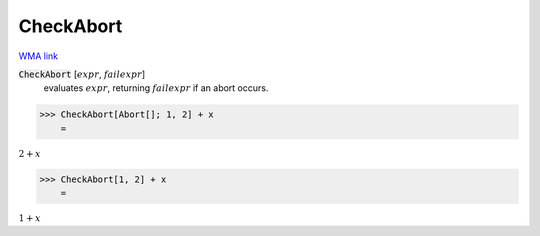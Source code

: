 CheckAbort
==========

`WMA link <https://reference.wolfram.com/language/ref/CheckAbort.html>`_


:code:`CheckAbort` [:math:`expr`, :math:`failexpr`]
    evaluates :math:`expr`, returning :math:`failexpr` if an abort occurs.





>>> CheckAbort[Abort[]; 1, 2] + x
    =

:math:`2+x`


>>> CheckAbort[1, 2] + x
    =

:math:`1+x`


